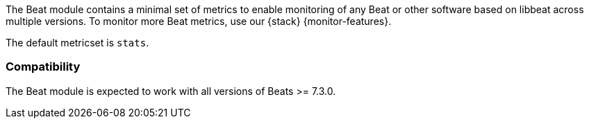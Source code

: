 The Beat module contains a minimal set of metrics to enable monitoring of any Beat or other software based on libbeat across
multiple versions. To monitor more Beat metrics, use our {stack}
{monitor-features}.

The default metricset is `stats`.

[float]
=== Compatibility

The Beat module is expected to work with all versions of Beats >= 7.3.0.
